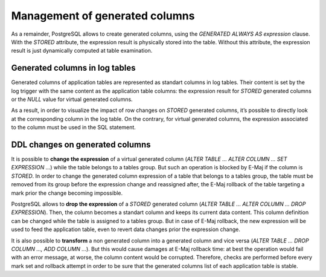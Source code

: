 Management of generated columns
===============================

As a remainder, PostgreSQL allows to create generated columns, using the *GENERATED ALWAYS AS expression* clause. With the *STORED* attribute, the expression result is physically stored into the table. Without this attribute, the expression result is just dynamically computed at table examination.

Generated columns in log tables
-------------------------------

Generated columns of application tables are represented as standart columns in log tables. Their content is set by the log trigger with the same content as the application table columns: the expression result for *STORED* generated columns or the *NULL* value for virtual generated columns.

As a result, in order to visualize the impact of row changes on *STORED* generated columns, it’s possible to directly look at the corresponding column in the log table. On the contrary, for virtual generated columns, the expression associated to the column must be used in the SQL statement.

DDL changes on generated columns
--------------------------------

It is possible to **change the expression** of a virtual generated column (*ALTER TABLE ... ALTER COLUMN ... SET EXPRESSION ...*) while the table belongs to a tables group. But such an operation is blocked by E-Maj if the column is *STORED*. In order to change the generated column expression of a table that belongs to a tables group, the table must be removed from its group before the expression change and reassigned after, the E-Maj rollback of the table targeting a mark prior the change becoming impossible.

PostgreSQL allows to **drop the expression** of a *STORED* generated column (*ALTER TABLE ... ALTER COLUMN ... DROP EXPRESSION*). Then, the column becomes a standart column and keeps its current data content. This column definition can be changed while the table is assigned to a tables group. But in case of E-Maj rollback, the new expression will be used to feed the application table, even to revert data changes prior the expression change.

It is also possible to **transform** a non generated column into a generated column and vice versa (*ALTER TABLE ... DROP COLUMN ..., ADD COLUMN ...*). But this would cause damages at E-Maj rollback time: at best the operation would fail with an error message, at worse, the column content would be corrupted. Therefore, checks are performed before every mark set and rollback attempt in order to be sure that the generated columns list of each application table is stable.
